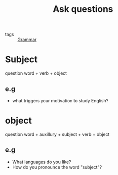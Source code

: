 :PROPERTIES:
:ID:       43e6b9d9-9d9c-4861-94e3-6459ae6635bc
:END:
#+title: Ask questions
#+filetags: :English:

- tags :: [[id:7028b1b4-2ecd-4363-a5c0-7be30e2a385a][Grammar]]

* Subject 

  question word + verb + object

** e.g
   - what triggers your motivation to study English?
   
* object

  question word + auxillury + subject + verb + object  

** e.g

   - What languages do you like?
   - How do you pronounce the word "subject"?

